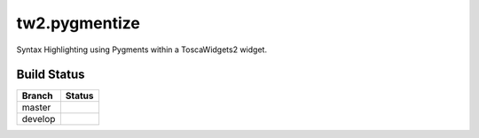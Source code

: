 tw2.pygmentize
==============

Syntax Highlighting using Pygments within a ToscaWidgets2 widget.

Build Status
------------

.. |master| image:: https://secure.travis-ci.org/moschlar/tw2.pygmentize.png?branch=master
   :alt: Build Status - master branch
   :target: http://travis-ci.org/#!/moschlar/tw2.pygmentize

.. |develop| image:: https://secure.travis-ci.org/moschlar/tw2.pygmentize.png?branch=develop
   :alt: Build Status - develop branch
   :target: http://travis-ci.org/#!/moschlar/tw2.pygmentize

+----------+-----------+
| Branch   | Status    |
+==========+===========+
| master   | |master|  |
+----------+-----------+
| develop  | |develop| |
+----------+-----------+
